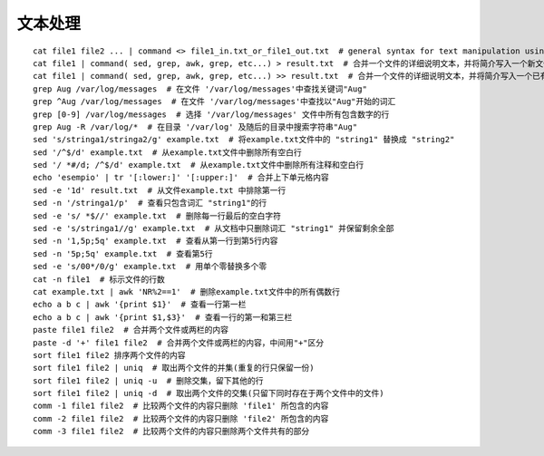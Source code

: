 文本处理
============================

::

	cat file1 file2 ... | command <> file1_in.txt_or_file1_out.txt  # general syntax for text manipulation using PIPE, STDIN and STDOUT
	cat file1 | command( sed, grep, awk, grep, etc...) > result.txt  # 合并一个文件的详细说明文本，并将简介写入一个新文件中
	cat file1 | command( sed, grep, awk, grep, etc...) >> result.txt  # 合并一个文件的详细说明文本，并将简介写入一个已有的文件中
	grep Aug /var/log/messages  # 在文件 '/var/log/messages'中查找关键词"Aug"
	grep ^Aug /var/log/messages  # 在文件 '/var/log/messages'中查找以"Aug"开始的词汇
	grep [0-9] /var/log/messages  # 选择 '/var/log/messages' 文件中所有包含数字的行
	grep Aug -R /var/log/*  # 在目录 '/var/log' 及随后的目录中搜索字符串"Aug"
	sed 's/stringa1/stringa2/g' example.txt  # 将example.txt文件中的 "string1" 替换成 "string2"
	sed '/^$/d' example.txt  # 从example.txt文件中删除所有空白行
	sed '/ *#/d; /^$/d' example.txt  # 从example.txt文件中删除所有注释和空白行
	echo 'esempio' | tr '[:lower:]' '[:upper:]'  # 合并上下单元格内容
	sed -e '1d' result.txt  # 从文件example.txt 中排除第一行
	sed -n '/stringa1/p'  # 查看只包含词汇 "string1"的行
	sed -e 's/ *$//' example.txt  # 删除每一行最后的空白字符
	sed -e 's/stringa1//g' example.txt  # 从文档中只删除词汇 "string1" 并保留剩余全部
	sed -n '1,5p;5q' example.txt  # 查看从第一行到第5行内容
	sed -n '5p;5q' example.txt  # 查看第5行
	sed -e 's/00*/0/g' example.txt  # 用单个零替换多个零
	cat -n file1  # 标示文件的行数
	cat example.txt | awk 'NR%2==1'  # 删除example.txt文件中的所有偶数行
	echo a b c | awk '{print $1}'  # 查看一行第一栏
	echo a b c | awk '{print $1,$3}'  # 查看一行的第一和第三栏
	paste file1 file2  # 合并两个文件或两栏的内容
	paste -d '+' file1 file2  # 合并两个文件或两栏的内容，中间用"+"区分
	sort file1 file2 排序两个文件的内容
	sort file1 file2 | uniq  # 取出两个文件的并集(重复的行只保留一份)
	sort file1 file2 | uniq -u  # 删除交集，留下其他的行
	sort file1 file2 | uniq -d  # 取出两个文件的交集(只留下同时存在于两个文件中的文件)
	comm -1 file1 file2  # 比较两个文件的内容只删除 'file1' 所包含的内容
	comm -2 file1 file2  # 比较两个文件的内容只删除 'file2' 所包含的内容
	comm -3 file1 file2  # 比较两个文件的内容只删除两个文件共有的部分